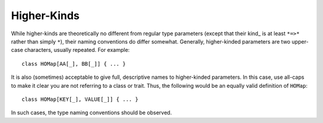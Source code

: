 Higher-Kinds
~~~~~~~~~~~~

While higher-kinds are theoretically no different from regular type parameters
(except that their kind_ is at least ``*=>*`` rather than simply ``*``), their
naming conventions do differ somewhat.  Generally, higher-kinded parameters are
two upper-case characters, usually repeated.  For example::
    
    class HOMap[AA[_], BB[_]] { ... }
    
It is also (sometimes) acceptable to give full, descriptive names to higher-kinded
parameters.  In this case, use all-caps to make it clear you are not referring
to a class or trait.  Thus, the following would be an equally valid definition of ``HOMap``::
    
    class HOMap[KEY[_], VALUE[_]] { ... }
    
In such cases, the type naming conventions should be observed.

